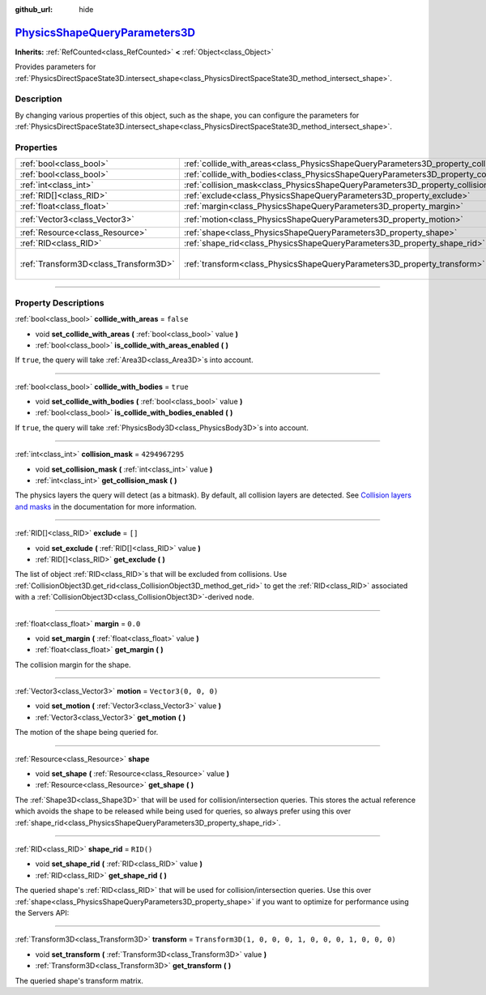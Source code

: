 :github_url: hide

.. DO NOT EDIT THIS FILE!!!
.. Generated automatically from Godot engine sources.
.. Generator: https://github.com/godotengine/godot/tree/master/doc/tools/make_rst.py.
.. XML source: https://github.com/godotengine/godot/tree/master/doc/classes/PhysicsShapeQueryParameters3D.xml.

.. _class_PhysicsShapeQueryParameters3D:

`PhysicsShapeQueryParameters3D <https://github.com/godotengine/godot/blob/master/servers/physics_server_3d.h#L881>`_
====================================================================================================================

**Inherits:** :ref:`RefCounted<class_RefCounted>` **<** :ref:`Object<class_Object>`

Provides parameters for :ref:`PhysicsDirectSpaceState3D.intersect_shape<class_PhysicsDirectSpaceState3D_method_intersect_shape>`.

.. rst-class:: classref-introduction-group

Description
-----------

By changing various properties of this object, such as the shape, you can configure the parameters for :ref:`PhysicsDirectSpaceState3D.intersect_shape<class_PhysicsDirectSpaceState3D_method_intersect_shape>`.

.. rst-class:: classref-reftable-group

Properties
----------

.. table::
   :widths: auto

   +---------------------------------------+----------------------------------------------------------------------------------------------+-----------------------------------------------------+
   | :ref:`bool<class_bool>`               | :ref:`collide_with_areas<class_PhysicsShapeQueryParameters3D_property_collide_with_areas>`   | ``false``                                           |
   +---------------------------------------+----------------------------------------------------------------------------------------------+-----------------------------------------------------+
   | :ref:`bool<class_bool>`               | :ref:`collide_with_bodies<class_PhysicsShapeQueryParameters3D_property_collide_with_bodies>` | ``true``                                            |
   +---------------------------------------+----------------------------------------------------------------------------------------------+-----------------------------------------------------+
   | :ref:`int<class_int>`                 | :ref:`collision_mask<class_PhysicsShapeQueryParameters3D_property_collision_mask>`           | ``4294967295``                                      |
   +---------------------------------------+----------------------------------------------------------------------------------------------+-----------------------------------------------------+
   | :ref:`RID[]<class_RID>`               | :ref:`exclude<class_PhysicsShapeQueryParameters3D_property_exclude>`                         | ``[]``                                              |
   +---------------------------------------+----------------------------------------------------------------------------------------------+-----------------------------------------------------+
   | :ref:`float<class_float>`             | :ref:`margin<class_PhysicsShapeQueryParameters3D_property_margin>`                           | ``0.0``                                             |
   +---------------------------------------+----------------------------------------------------------------------------------------------+-----------------------------------------------------+
   | :ref:`Vector3<class_Vector3>`         | :ref:`motion<class_PhysicsShapeQueryParameters3D_property_motion>`                           | ``Vector3(0, 0, 0)``                                |
   +---------------------------------------+----------------------------------------------------------------------------------------------+-----------------------------------------------------+
   | :ref:`Resource<class_Resource>`       | :ref:`shape<class_PhysicsShapeQueryParameters3D_property_shape>`                             |                                                     |
   +---------------------------------------+----------------------------------------------------------------------------------------------+-----------------------------------------------------+
   | :ref:`RID<class_RID>`                 | :ref:`shape_rid<class_PhysicsShapeQueryParameters3D_property_shape_rid>`                     | ``RID()``                                           |
   +---------------------------------------+----------------------------------------------------------------------------------------------+-----------------------------------------------------+
   | :ref:`Transform3D<class_Transform3D>` | :ref:`transform<class_PhysicsShapeQueryParameters3D_property_transform>`                     | ``Transform3D(1, 0, 0, 0, 1, 0, 0, 0, 1, 0, 0, 0)`` |
   +---------------------------------------+----------------------------------------------------------------------------------------------+-----------------------------------------------------+

.. rst-class:: classref-section-separator

----

.. rst-class:: classref-descriptions-group

Property Descriptions
---------------------

.. _class_PhysicsShapeQueryParameters3D_property_collide_with_areas:

.. rst-class:: classref-property

:ref:`bool<class_bool>` **collide_with_areas** = ``false``

.. rst-class:: classref-property-setget

- void **set_collide_with_areas** **(** :ref:`bool<class_bool>` value **)**
- :ref:`bool<class_bool>` **is_collide_with_areas_enabled** **(** **)**

If ``true``, the query will take :ref:`Area3D<class_Area3D>`\ s into account.

.. rst-class:: classref-item-separator

----

.. _class_PhysicsShapeQueryParameters3D_property_collide_with_bodies:

.. rst-class:: classref-property

:ref:`bool<class_bool>` **collide_with_bodies** = ``true``

.. rst-class:: classref-property-setget

- void **set_collide_with_bodies** **(** :ref:`bool<class_bool>` value **)**
- :ref:`bool<class_bool>` **is_collide_with_bodies_enabled** **(** **)**

If ``true``, the query will take :ref:`PhysicsBody3D<class_PhysicsBody3D>`\ s into account.

.. rst-class:: classref-item-separator

----

.. _class_PhysicsShapeQueryParameters3D_property_collision_mask:

.. rst-class:: classref-property

:ref:`int<class_int>` **collision_mask** = ``4294967295``

.. rst-class:: classref-property-setget

- void **set_collision_mask** **(** :ref:`int<class_int>` value **)**
- :ref:`int<class_int>` **get_collision_mask** **(** **)**

The physics layers the query will detect (as a bitmask). By default, all collision layers are detected. See `Collision layers and masks <../tutorials/physics/physics_introduction.html#collision-layers-and-masks>`__ in the documentation for more information.

.. rst-class:: classref-item-separator

----

.. _class_PhysicsShapeQueryParameters3D_property_exclude:

.. rst-class:: classref-property

:ref:`RID[]<class_RID>` **exclude** = ``[]``

.. rst-class:: classref-property-setget

- void **set_exclude** **(** :ref:`RID[]<class_RID>` value **)**
- :ref:`RID[]<class_RID>` **get_exclude** **(** **)**

The list of object :ref:`RID<class_RID>`\ s that will be excluded from collisions. Use :ref:`CollisionObject3D.get_rid<class_CollisionObject3D_method_get_rid>` to get the :ref:`RID<class_RID>` associated with a :ref:`CollisionObject3D<class_CollisionObject3D>`-derived node.

.. rst-class:: classref-item-separator

----

.. _class_PhysicsShapeQueryParameters3D_property_margin:

.. rst-class:: classref-property

:ref:`float<class_float>` **margin** = ``0.0``

.. rst-class:: classref-property-setget

- void **set_margin** **(** :ref:`float<class_float>` value **)**
- :ref:`float<class_float>` **get_margin** **(** **)**

The collision margin for the shape.

.. rst-class:: classref-item-separator

----

.. _class_PhysicsShapeQueryParameters3D_property_motion:

.. rst-class:: classref-property

:ref:`Vector3<class_Vector3>` **motion** = ``Vector3(0, 0, 0)``

.. rst-class:: classref-property-setget

- void **set_motion** **(** :ref:`Vector3<class_Vector3>` value **)**
- :ref:`Vector3<class_Vector3>` **get_motion** **(** **)**

The motion of the shape being queried for.

.. rst-class:: classref-item-separator

----

.. _class_PhysicsShapeQueryParameters3D_property_shape:

.. rst-class:: classref-property

:ref:`Resource<class_Resource>` **shape**

.. rst-class:: classref-property-setget

- void **set_shape** **(** :ref:`Resource<class_Resource>` value **)**
- :ref:`Resource<class_Resource>` **get_shape** **(** **)**

The :ref:`Shape3D<class_Shape3D>` that will be used for collision/intersection queries. This stores the actual reference which avoids the shape to be released while being used for queries, so always prefer using this over :ref:`shape_rid<class_PhysicsShapeQueryParameters3D_property_shape_rid>`.

.. rst-class:: classref-item-separator

----

.. _class_PhysicsShapeQueryParameters3D_property_shape_rid:

.. rst-class:: classref-property

:ref:`RID<class_RID>` **shape_rid** = ``RID()``

.. rst-class:: classref-property-setget

- void **set_shape_rid** **(** :ref:`RID<class_RID>` value **)**
- :ref:`RID<class_RID>` **get_shape_rid** **(** **)**

The queried shape's :ref:`RID<class_RID>` that will be used for collision/intersection queries. Use this over :ref:`shape<class_PhysicsShapeQueryParameters3D_property_shape>` if you want to optimize for performance using the Servers API:


.. tabs::

 .. code-tab:: gdscript

    var shape_rid = PhysicsServer3D.shape_create(PhysicsServer3D.SHAPE_SPHERE)
    var radius = 2.0
    PhysicsServer3D.shape_set_data(shape_rid, radius)
    
    var params = PhysicsShapeQueryParameters3D.new()
    params.shape_rid = shape_rid
    
    # Execute physics queries here...
    
    # Release the shape when done with physics queries.
    PhysicsServer3D.free_rid(shape_rid)

 .. code-tab:: csharp

    RID shapeRid = PhysicsServer3D.ShapeCreate(PhysicsServer3D.ShapeType.Sphere);
    float radius = 2.0f;
    PhysicsServer3D.ShapeSetData(shapeRid, radius);
    
    var params = new PhysicsShapeQueryParameters3D();
    params.ShapeRid = shapeRid;
    
    // Execute physics queries here...
    
    // Release the shape when done with physics queries.
    PhysicsServer3D.FreeRid(shapeRid);



.. rst-class:: classref-item-separator

----

.. _class_PhysicsShapeQueryParameters3D_property_transform:

.. rst-class:: classref-property

:ref:`Transform3D<class_Transform3D>` **transform** = ``Transform3D(1, 0, 0, 0, 1, 0, 0, 0, 1, 0, 0, 0)``

.. rst-class:: classref-property-setget

- void **set_transform** **(** :ref:`Transform3D<class_Transform3D>` value **)**
- :ref:`Transform3D<class_Transform3D>` **get_transform** **(** **)**

The queried shape's transform matrix.

.. |virtual| replace:: :abbr:`virtual (This method should typically be overridden by the user to have any effect.)`
.. |const| replace:: :abbr:`const (This method has no side effects. It doesn't modify any of the instance's member variables.)`
.. |vararg| replace:: :abbr:`vararg (This method accepts any number of arguments after the ones described here.)`
.. |constructor| replace:: :abbr:`constructor (This method is used to construct a type.)`
.. |static| replace:: :abbr:`static (This method doesn't need an instance to be called, so it can be called directly using the class name.)`
.. |operator| replace:: :abbr:`operator (This method describes a valid operator to use with this type as left-hand operand.)`
.. |bitfield| replace:: :abbr:`BitField (This value is an integer composed as a bitmask of the following flags.)`
